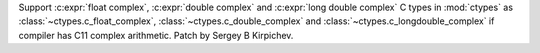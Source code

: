 Support :c:expr:`float complex`, :c:expr:`double complex` and
:c:expr:`long double complex` C types in :mod:`ctypes` as
:class:`~ctypes.c_float_complex`, :class:`~ctypes.c_double_complex` and
:class:`~ctypes.c_longdouble_complex` if compiler has C11 complex arithmetic.
Patch by Sergey B Kirpichev.
